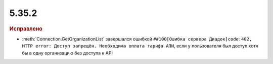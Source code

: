 5.35.2
======


.. feed-entry::
  :date: 2021-08-26


.. rubric:: Исправлено

* :meth:`Connection.GetOrganizationList` завершался ошибкой ``##100[Ошибка сервера Диадок]code:402, HTTP error: Доступ запрещён. Необходима оплата тарифа АПИ``,
  если у пользователя был доступ хотя бы в одну организацию без доступа к API
